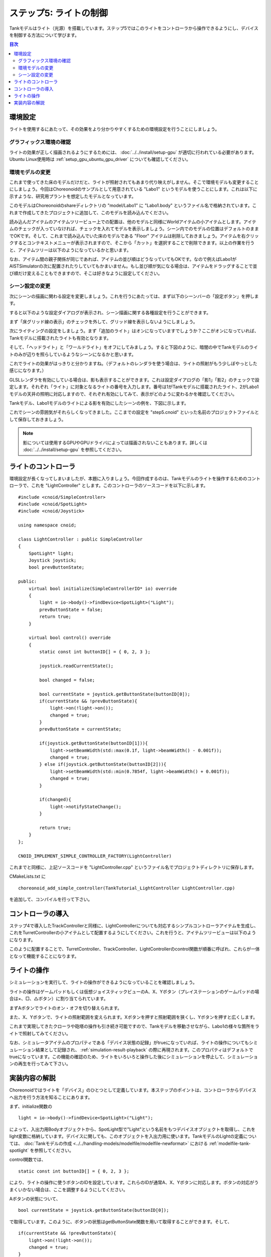 ステップ5: ライトの制御
=======================

Tankモデルはライト（光源）を搭載しています。ステップ5ではこのライトをコントローラから操作できるようにし、デバイスを制御する方法について学びます。

.. contents:: 目次
   :local:
   :depth: 2

.. highlight:: C++
   :linenothreshold: 7

環境設定
--------

ライトを使用するにあたって、その効果をより分かりやすくするための環境設定を行うことにしましょう。

グラフィックス環境の確認
~~~~~~~~~~~~~~~~~~~~~~~~

ライトの効果が正しく描画されるようにするためには、 :doc:`../../install/setup-gpu` が適切に行われている必要があります。Ubuntu Linux使用時は :ref:`setup_gpu_ubuntu_gpu_driver` についても確認してください。

.. _tank_tutorial_use_labo_model:

環境モデルの変更
~~~~~~~~~~~~~~~~

これまで使ってきた床のモデルだけだと、ライトが照射されてもあまり代り映えがしません。そこで環境モデルも変更することにしましょう。今回はChoreonoidのサンプルとして用意されている "Labo1" というモデルを使うことにします。これは以下に示すような、研究用プラントを想定したモデルとなっています。

.. image:: images/labo1.png

このモデルはChoreonoidのshareディレクトリの "model/Labo1" に "Labo1.body" というファイル名で格納されています。これまで作成してきたプロジェクトに追加して、このモデルを読み込んでください。

読み込んだアイテムのアイテムツリービュー上での配置は、他のモデルと同様にWorldアイテムの小アイテムとします。アイテムのチェックが入っていなければ、チェックを入れてモデルを表示しましょう。シーン内でのモデルの位置はデフォルトのままでOKです。そして、これまで読み込んでいた床のモデルである "Floor" アイテムは削除しておきましょう。アイテムを右クリックするとコンテキストメニューが表示されますので、そこから「カット」を選択することで削除できます。以上の作業を行うと、アイテムツリーは以下のようになっているかと思います。

.. image:: images/labo1item.png

なお、アイテム間の親子関係が同じであれば、アイテムの並び順はどうなっていてもOKです。なので例えばLabo1がAISTSimulatorの次に配置されたりしていてもかまいません。もし並び順が気になる場合は、アイテムをドラッグすることで並び順だけ変えることもできますので、そこは好きなように設定してください。

シーン設定の変更
~~~~~~~~~~~~~~~~

次にシーンの描画に関わる設定を変更しましょう。これを行うにあたっては、まず以下のシーンバーの「設定ボタン」を押します。

.. image:: images/scenebar-config.png

すると以下のような設定ダイアログが表示され、シーン描画に関する各種設定を行うことができます。

.. image:: images/scene-config.png

まず「床グリッド線の表示」のチェックを外して、グリッド線を表示しないようにしましょう。

次にライティングの設定をしましょう。まず「追加のライト」はオンになっていますでしょうか？ここがオンになっていれば、Tankモデルに搭載されたライトも有効となります。

そして、「ヘッドライト」と「ワールドライト」をオフにしてみましょう。すると下図のように、暗闇の中でTankモデルのライトのみが辺りを照らしているようなシーンになるかと思います。

.. image:: images/tanklightscene.png

これでライトの効果がはっきりと分かりますね。（デフォルトのレンダラを使う場合は、ライトの照射がもう少しぼやっとした感じになります。）

.. ただしここまで暗くしてしまうと、シーンの一部しか見えなくなってしまうため、操作がしづらいかもしれません。そこで先ほどオフにした「ヘッドライト」や「ワールドライト」によるライティングも少し取り入れてみましょう。

.. まず、設定ダイアログで各ライトをひとつずつオンにしてみてください。するとそれぞれシーンが明るくなるかと思いますが、シーンの照らされ方は少し異なるのが分かるかと思います。「ヘッドライト」は視線の方向に向けて照射されるライトとなっており、「ワールドライト」はシーンの上部から下方に照射されるライトとなっています。次に両方のライトをオンにして、各ライトの強さを設定ダイアログの「照度」で調整しましょう。デフォルトの照度だとシーンが明るくなりすぎて雰囲気が出ないので、この値を適当に下げつつ、操作もしやすい明るさに調整してください。

GLSLレンダラを有効にしている場合は、影も表示することができます。これは設定ダイアログの「影1」「影2」のチェックで設定します。それぞれ「ライト」に対象となるライトの番号を入力します。番号は1がTankモデルに搭載されたライト、2がLabo1モデルの天井の照明に対応しますので、それぞれ有効にしてみて、表示がどのように変わるかを確認してください。

.. ヘッドライトとワールドライトの照度を調整し、ワールドライトと

Tankモデル、Labo1モデルのライトによる影を有効にしたシーンの例を、下図に示します。

.. image:: images/lighting-all.png

これでシーンの雰囲気がそれらしくなってきました。ここまでの設定を "step5.cnoid" といった名前のプロジェクトファイルとして保存しておきましょう。

.. note:: 影については使用するGPUやGPUドライバによっては描画されないこともあります。詳しくは :doc:`../../install/setup-gpu` を参照してください。


ライトのコントローラ
--------------------

環境設定が長くなってしまいましたが、本題に入りましょう。今回作成するのは、Tankモデルのライトを操作するためのコントローラで、これを "LightController" とします。このコントローラのソースコードを以下に示します。 ::

 #include <cnoid/SimpleController>
 #include <cnoid/SpotLight>
 #include <cnoid/Joystick>
 
 using namespace cnoid;
 
 class LightController : public SimpleController
 {
     SpotLight* light;
     Joystick joystick;
     bool prevButtonState;
 
 public:
     virtual bool initialize(SimpleControllerIO* io) override
     {
         light = io->body()->findDevice<SpotLight>("Light");
         prevButtonState = false;
         return true;
     }
 
     virtual bool control() override
     {
         static const int buttonID[] = { 0, 2, 3 };
        
         joystick.readCurrentState();
 
         bool changed = false;
 
         bool currentState = joystick.getButtonState(buttonID[0]);
         if(currentState && !prevButtonState){
             light->on(!light->on());
             changed = true;
         }
         prevButtonState = currentState;
 
         if(joystick.getButtonState(buttonID[1])){
             light->setBeamWidth(std::max(0.1f, light->beamWidth() - 0.001f));
             changed = true;
         } else if(joystick.getButtonState(buttonID[2])){
             light->setBeamWidth(std::min(0.7854f, light->beamWidth() + 0.001f));
             changed = true;
         }
 
         if(changed){
             light->notifyStateChange();
         }
 
         return true;
     }
 };
 
 CNOID_IMPLEMENT_SIMPLE_CONTROLLER_FACTORY(LightController)

これまでと同様に、上記ソースコードを "LightController.cpp" というファイル名でプロジェクトディレクトリに保存します。

CMakeLists.txt に ::

 choreonoid_add_simple_controller(TankTutorial_LightController LightController.cpp)

を追加して、コンパイルを行って下さい。

コントローラの導入
------------------

ステップ4で導入したTrackControllerと同様に、LightControllerについても対応するシンプルコントローラアイテムを生成し、これをTurretControllerの小アイテムとして配置するようにしてください。これを行うと、アイテムツリービューは以下のようになります。

.. image:: images/lightcontrolleritem.png

このように配置することで、TurretController、TrackController、LightControllerのcontrol関数が順番に呼ばれ、これらが一体となって機能することになります。

ライトの操作
------------

シミュレーションを実行して、ライトの操作ができるようになっていることを確認しましょう。

ライトの操作はゲームパッドもしくは仮想ジョイスティックビューのA、X、Yボタン（プレイステーションのゲームパッドの場合は×、□、△ボタン）に割り当てられています。

まずAボタンでライトのオン・オフを切り替えられます。

また、X、Yボタンで、ライトの照射範囲を変えられます。Xボタンを押すと照射範囲を狭くし、Yボタンを押すと広くします。

これまで実現してきたクローラや砲塔の操作も引き続き可能ですので、Tankモデルを移動させながら、Labo1の様々な箇所をライトで照射してみてください。

なお、シミュレータアイテムのプロパティである「デバイス状態の記録」がtrueになっていれば、ライトの操作についてもシミュレーション結果として記録され、 :ref:`simulation-result-playback` の際に再現されます。このプロパティはデフォルトでtrueになっています。この機能の確認のため、ライトをいろいろと操作した後にシミュレーションを停止して、シミュレーションの再生を行ってみて下さい。

実装内容の解説
--------------

Choreonoidではライトを「デバイス」のひとつとして定義しています。本ステップのポイントは、コントローラからデバイスへ出力を行う方法を知ることにあります。

まず、initialize関数の ::

 light = io->body()->findDevice<SpotLight>("Light");

によって、入出力用Bodyオブジェクトから、SpotLight型で"Light"という名前をもつデバイスオブジェクトを取得し、これをlight変数に格納しています。デバイスに関しても、このオブジェクトを入出力用に使います。TankモデルのLightの定義については、 :doc:`Tankモデルの作成 <../../handling-models/modelfile/modelfile-newformat>` における :ref:`modelfile-tank-spotlight` を参照してください。

control関数では、 ::

 static const int buttonID[] = { 0, 2, 3 };

により、ライトの操作に使うボタンのIDを設定しています。これらのIDが通常A、X、Yボタンに対応します。ボタンの対応がうまくいかない場合は、ここを調整するようにしてください。

Aボタンの状態について、 ::

 bool currentState = joystick.getButtonState(buttonID[0]);

で取得しています。このように、ボタンの状態はgetButtonState関数を用いて取得することができます。そして、 ::

 if(currentState && !prevButtonState){
     light->on(!light->on());
     changed = true;
 }

によって、ボタンが押されたときに、SpotLightデバイスのon関数を用いて、lightオブジェクトのオン・オフ状態を切り替えるようにしています。

なお、入出力用デバイスオブジェクトの状態を変更しただけでは、その内容を出力したことにはなりません。これを行うには、デバイスオブジェクトに対して "notifyStateChange" という関数を実行する必要があります。これによって状態の変化がシミュレータ本体にも検知され、実際にシミュレーションに反映されることになります。

ただしこの関数は、デバイスの複数のパラメータを変化させる場合でも、(一回のcontrol関数呼び出しにおいて）一回実行するだけでOKです。このため、本実装ではまずchangedというbool変数を状態変化があったかどうかのフラグとして利用し、最後の ::

 if(changed){
     light->notifyStateChange();
 }

でまとめて一回実行するようにしています。

ライトの照射範囲を変える操作についても同様です。照射範囲拡大の操作については、 ::

 if(joystick.getButtonState(buttonID[1])){
     light->setBeamWidth(std::max(0.1f, light->beamWidth() - 0.001f));
     changed = true;

によってXボタンの状態を判定し、ボタンが押されていればSpotLightのsetBeamWidth関数で、照射角度の値を減らしています。Yボタンの操作についてもこれと同様です。

デバイスの扱いに関しては、より詳細な解説が :doc:`../howto-implement-controller` の :ref:`simulation-device` 以降の節にもありますので、そちらもご参照下さい。
